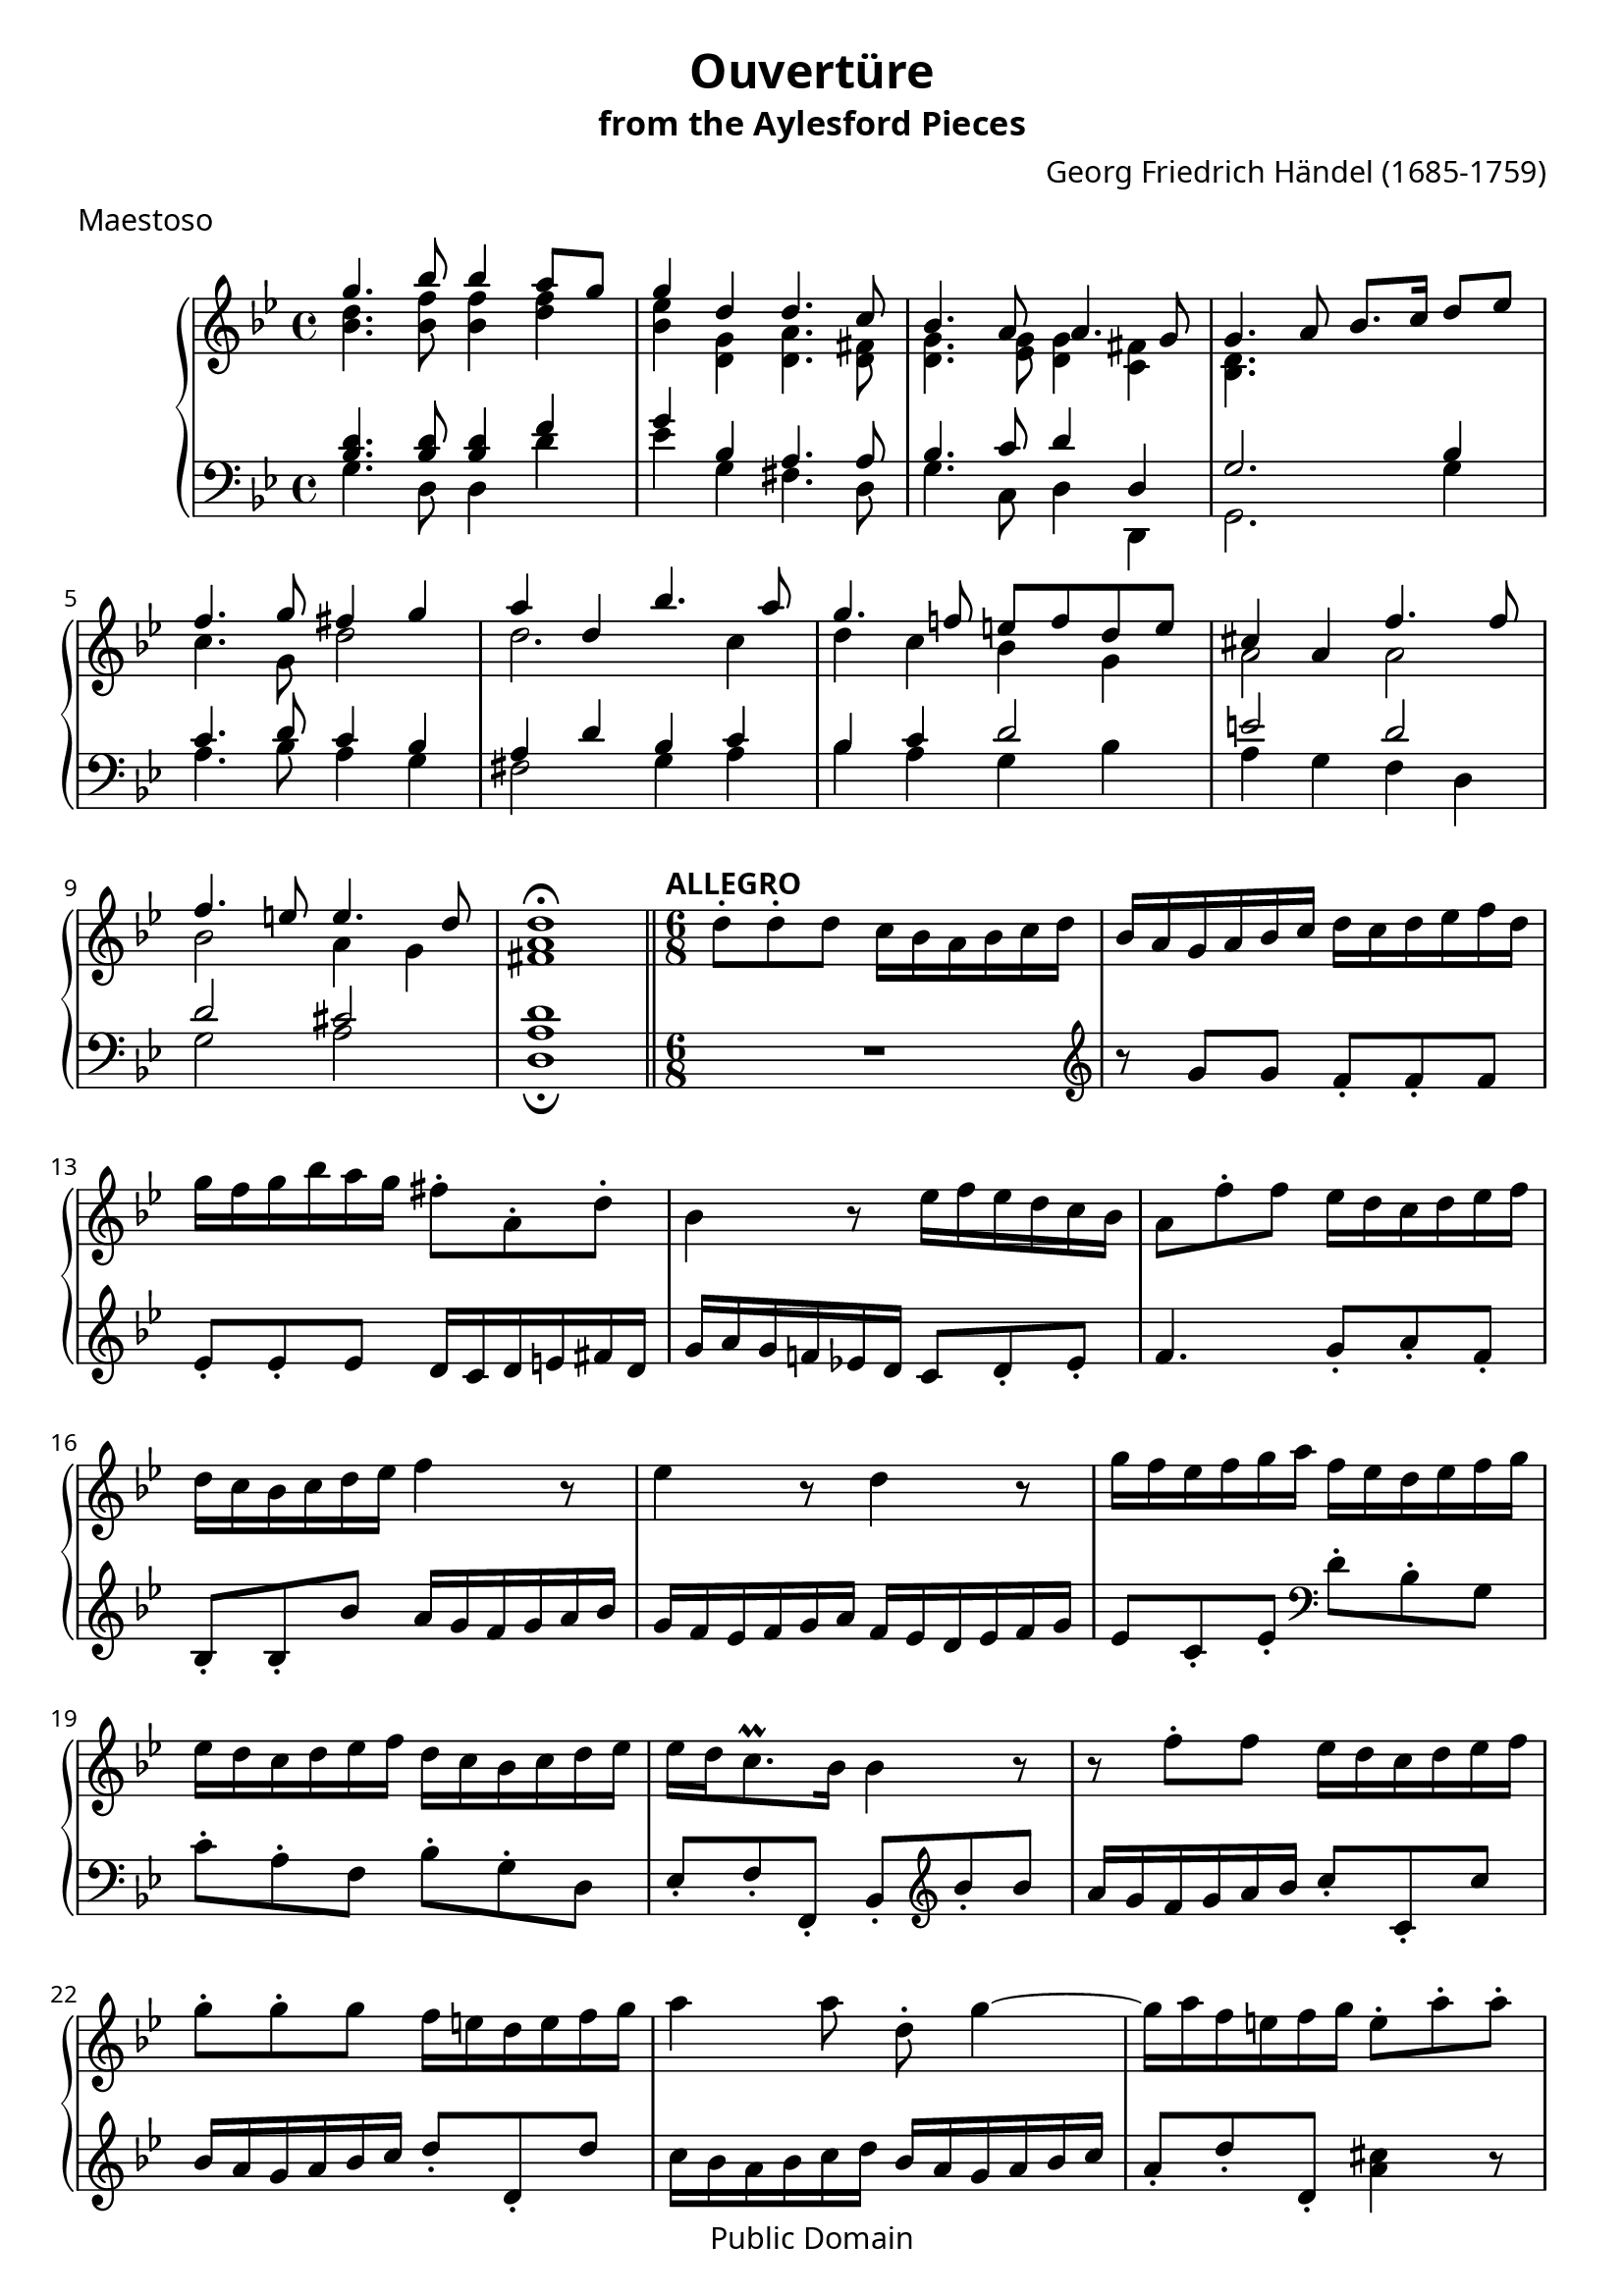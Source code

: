 \version "2.16.1"

\paper  {
  #(define fonts
    (make-pango-font-tree "Ume P Gothic Balsa"
                          "Ume P Mincho"
                          "Ume Mincho Balsa"
                           (/ staff-height pt 20)))
}
\header {
  title             = "Ouvertüre"
  subtitle          = "from the Aylesford Pieces"
  composer          = "Georg Friedrich Händel (1685-1759)"
  meter             = "Maestoso"
  mutopiatitle      = "Ouvertüre"
  mutopiacomposer   = "HandelGF"
  mutopiainstrument = "Harpsichord, Piano"
  date              = "18th Century"
  source            = "Edition Schott 1930"
  style             = "Baroque"
  copyright         = "Public Domain"
  maintainer        = "Bas Wassink"
  maintainerEmail   = "basvanlola@hotmail.com"
  
 footer = "Mutopia-2013/02/21-149"
 tagline = \markup { \override #'(box-padding . 1.0) \override #'(baseline-skip . 2.7) \box \center-column { \small \line { Sheet music from \with-url #"http://www.MutopiaProject.org" \line { \concat { \teeny www. \normalsize MutopiaProject \teeny .org } \hspace #0.5 } • \hspace #0.5 \italic Free to download, with the \italic freedom to distribute, modify and perform. } \line { \small \line { Typeset using \with-url #"http://www.LilyPond.org" \line { \concat { \teeny www. \normalsize LilyPond \teeny .org }} by \concat { \maintainer . } \hspace #0.5 Reference: \footer } } \line { \teeny \line { This sheet music has been placed in the public domain by the typesetter, for details \concat { see: \hspace #0.3 \with-url #"http://creativecommons.org/licenses/publicdomain" http://creativecommons.org/licenses/publicdomain } } } } }
  }

Global =  {\key g\minor \time 4/4}


MDI =  \relative c''' {
  g4. bes8 bes4 a8 g |
  g4 d d4. c8 |
  bes4. a8 a4. g8 |
  g4. a8 bes8. c16 d8 es |
  f4. g8 fis4 g |
  a4 d, bes'4. a8 |
  g4. f!8 e f d e |
  cis4 a f'4. f8 |
  f4. e8 e4. d8 |
  d1\fermata |
  \bar "||"

  \time 6/8
  \tempo "ALLEGRO"

  \oneVoice d8-. d-. d c16 bes a bes c d |
  bes a g a bes c d c d es f d |
  g f g bes a g fis8-. a,-. d-. |
  bes4 r8 es16 f es d c bes |

  a8 f'-. f es16 d c d es f |
  d c bes c d es f4 r8 |
  es4 r8 d4 r8 |
  g16 f es f g a f es d es f g |

  es d c d es f d c bes c d es |
  es d c8.\prall bes16 bes4 r8 |
  r8 f'-. f es16 d c d es f |
  g8-. g-. g f16 e d e f g |

  a4 a8 d,-. g4 ~ |
  g16 a f e f g e8-. a-. a-. |
  a2.\trill ~ |
  a ~ |

  a16 g f e f d bes' a g f e g
  a g f e d f g f e d cis e
  f e f g a bes g f e8.\prall d16
  d8-. d-. d c16 bes a bes c d

  bes a g a bes c a8-. d-. d
  es16 d c d es f d c bes c d es
  c bes a bes c d bes a bes c d bes
  es f es d c bes a g a bes c a

  d c d e f g e d e fis g a
  fis8-. d-. a'-. bes4.
  r8 r a fis-. d-. g
  es-. c-. f! d-. bes-. es-.

  c16 bes a bes c d bes a bes c d es
  c bes a8.\prall g16 <bes, d g>4.\fermata
  \bar "|."
  }

MDII =  \relative c'' {
  <bes d>4. <bes f'>8 <bes f'>4 <d f>
  <bes es> <d, g> <d a'>4. <d fis>8
  <d g>4. <es g>8 <d g>4 <c fis>
  <bes d>4. s8 s2
  c'4. g8 d'2
  d2. c4
  d c bes g
  a2 a
  bes a4 g
  <fis a>1
  }

MSI =  \relative c' {
  <bes d>4. <bes d>8 <bes d>4 f'
  g bes, a4. a8
  bes4. c8 d4 d,
  g2. bes4
  c4. d8 c4 bes
  a d bes c
  bes c d2
  e d
  d cis
  d1

  \oneVoice R2.
  \clef violin r8 g g f-. f-. f
  es-. es-. es d16 c d e fis d
  g a g f! es! d c8 d-. es-.

  f4. g8-. a-. f-.
  bes,-. bes-. bes' a16 g f g a bes
  g f es f g a f es d es f g
  es8 c-. es-. \clef bass d-. bes-. g

  c-. a-. f bes-. g-. d
  es-. f-. f,-. bes-. \clef violin bes''-. bes
  a16 g f g a bes c8-. c,-. c'
  bes16 a g a bes c d8-. d,-. d'

  c16 bes a bes c d bes a g a bes c
  a8-. d-. d,-. <a' cis>4 r8
  r a-. a f16 e d e f g
  a g a b cis a d cis d d, f g

  a8 d-. d, g-. c-. c,
  f-. \clef bass a,-. bes-. e,-. g-. a-.
  d, e f g a-. a,-.
  d4 r8 d,4 r8

  d'4 r8 d-. bes'-. g
  c-. f-. f, bes-. d-. g
  a,-. c-. fis g,-. g'16 f es d
  c bes c d es c f8-. f16 es d c

  bes8 a-. g-. c-. bes-. a-.
  d16 c d e fis d g a g f es d
  c d c bes a g d' c bes a bes g
  c bes a g a f bes a g a bes g

  a8-. fis-. d g-. a-. bes-.
  c-. d-. d,-. g,4.\fermata
  }

MSII =  \relative c' {
  g4. d8 d4 d'
  es g, fis4. d8
  g4. c,8 d4 d,
  g2. g'4
  a4. bes8 a4 g
  fis2 g4 a
  bes a g bes
  a g f d
  g2 a
  <d,\fermata a'>1
  }

\score { {
  \new PianoStaff <<
    \set PianoStaff.midiInstrument = "harpsichord"
    \new Staff = "up" <<
      \Global \clef treble
      \new Voice=One {\voiceOne\MDI}
      \new Voice=Two {\voiceTwo\MDII}
    >>
    \new Staff = "down" <<
      \Global \clef bass
      \new Voice=One {\voiceOne\MSI}
      \new Voice=Two {\voiceTwo\MSII}
    >>
  >>
}

  \midi {
    \tempo 4 = 104
    }


\layout {}
}
